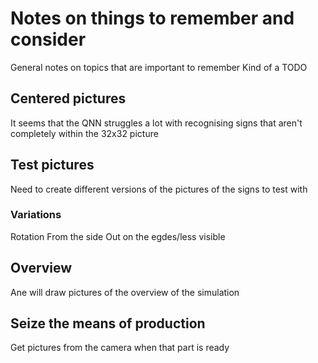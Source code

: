 * Notes on things to remember and consider
  General notes on topics that are important to remember
  Kind of a TODO
** Centered pictures
   It seems that the QNN struggles a lot with recognising signs that aren't completely
   within the 32x32 picture
** Test pictures
   Need to create different versions of the pictures of the signs to test with
*** Variations
    Rotation
    From the side
    Out on the egdes/less visible
** Overview
   Ane will draw pictures of the overview of the simulation
** Seize the means of production
   Get pictures from the camera when that part is ready
